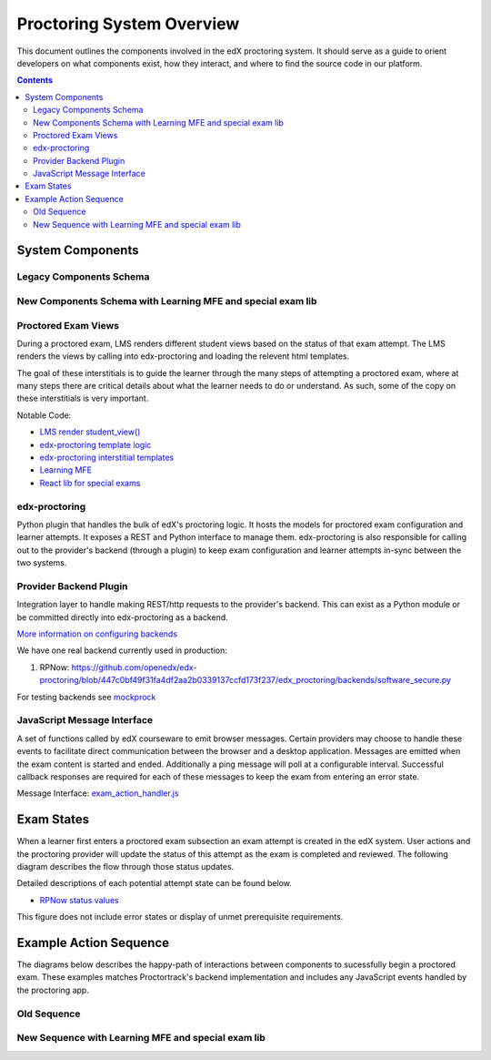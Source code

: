 Proctoring System Overview
===========================
This document outlines the components involved in the edX proctoring system. It should
serve as a guide to orient developers on what components exist, how they interact, and
where to find the source code in our platform.

.. contents::

System Components
-----------------

Legacy Components Schema
^^^^^^^^^^^^^^^^^^^^^^^^

.. image:: images/components.png

New Components Schema with Learning MFE and special exam lib
^^^^^^^^^^^^^^^^^^^^^^^^^^^^^^^^^^^^^^^^^^^^^^^^^^^^^^^^^^^^

.. image:: images/components_with_mfe.png

Proctored Exam Views
^^^^^^^^^^^^^^^^^^^^

During a proctored exam, LMS renders different student views based on the status
of that exam attempt. The LMS renders the views by calling into edx-proctoring and loading
the relevent html templates.

The goal of these interstitials is to guide the learner through
the many steps of attempting a proctored exam, where at many steps there are
critical details about what the learner needs to do or understand. As such,
some of the copy on these interstitials is very important.

Notable Code:

- `LMS render student_view() <https://github.com/openedx/edx-platform/blob/a7dff8c21ee794e90bdc0f22876334a7843a032d/common/lib/xmodule/xmodule/seq_module.py#L274>`_
- `edx-proctoring template logic <https://github.com/openedx/edx-proctoring/blob/78976d93ab6ca5206f259dc420d2f45818fe636c/edx_proctoring/api.py#L1912>`_
- `edx-proctoring interstitial templates <https://github.com/openedx/edx-proctoring/tree/323ea43acbd6f12d5131546e8648dedff719bf9e/edx_proctoring/templates>`_
- `Learning MFE <https://github.com/openedx/frontend-app-learning>`_
- `React lib for special exams <https://github.com/edx/frontend-lib-special-exams/>`_

edx-proctoring
^^^^^^^^^^^^^^
Python plugin that handles the bulk of edX's proctoring logic. It hosts the models for proctored
exam configuration and learner attempts.  It exposes a REST and Python interface to manage them.
edx-proctoring is also responsible for calling out to the provider's backend (through a plugin) to keep
exam configuration and learner attempts in-sync between the two systems.

Provider Backend Plugin
^^^^^^^^^^^^^^^^^^^^^^^^
Integration layer to handle making REST/http requests to the provider's backend.
This can exist as a Python module or be committed directly into edx-proctoring as a backend.

`More information on configuring backends <https://github.com/openedx/edx-proctoring/blob/master/docs/backends.rst>`_

We have one real backend currently used in production:

1. RPNow: https://github.com/openedx/edx-proctoring/blob/447c0bf49f31fa4df2aa2b0339137ccfd173f237/edx_proctoring/backends/software_secure.py


For testing backends see `mockprock <https://github.com/openedx/edx-proctoring/blob/master/docs/developing.rst#using-mockprock-as-a-backend>`_

JavaScript Message Interface
^^^^^^^^^^^^^^^^^^^^^^^^^^^^
A set of functions called by edX courseware to emit browser messages. Certain providers
may choose to handle these events to facilitate direct communication between the browser
and a desktop application.  Messages are emitted when the exam content is started and ended.
Additionally a ping message will poll at a configurable interval. Successful callback responses
are required for each of these messages to keep the exam from entering an error state.

Message Interface: `exam_action_handler.js <https://github.com/openedx/edx-proctoring/blob/master/edx_proctoring/static/proctoring/js/exam_action_handler.js>`_


Exam States
-----------

When a learner first enters a proctored exam subsection an exam attempt is created
in the edX system. User actions and the proctoring provider will update the status of
this attempt as the exam is completed and reviewed. The following diagram describes the
flow through those status updates.

Detailed descriptions of each potential attempt state can be found below.

- `RPNow status values <https://docs.openedx.org/en/latest/educators/how-tos/proctored_exams/review_rpnow_results.html>`_

This figure does not include error states or display of unmet prerequisite requirements.

.. image:: images/attempt_states.png


Example Action Sequence
-------------------------

The diagrams below describes the happy-path of interactions between components to
sucessfully begin a proctored exam. These examples matches Proctortrack's backend
implementation and includes any JavaScript events handled by the proctoring app.

Old Sequence
^^^^^^^^^^^^


.. image:: images/sequence.png

New Sequence with Learning MFE and special exam lib
^^^^^^^^^^^^^^^^^^^^^^^^^^^^^^^^^^^^^^^^^^^^^^^^^^^


.. image:: images/sequence_mfe.png
